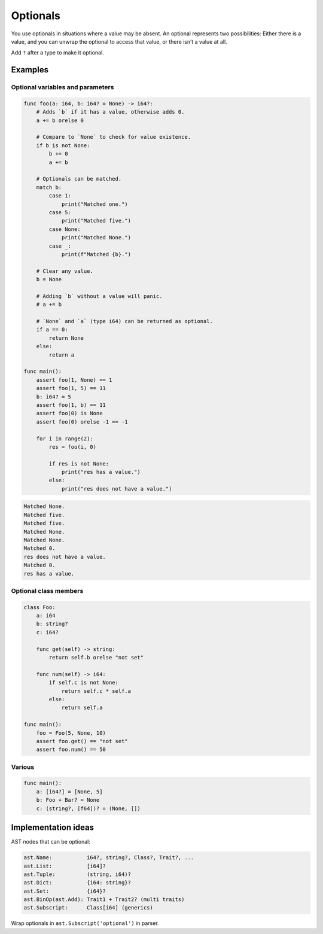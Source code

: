 Optionals
---------

You use optionals in situations where a value may be absent. An
optional represents two possibilities: Either there is a value, and
you can unwrap the optional to access that value, or there isn’t a
value at all.

Add ``?`` after a type to make it optional.

Examples
^^^^^^^^

Optional variables and parameters
"""""""""""""""""""""""""""""""""

.. code-block:: mys

   func foo(a: i64, b: i64? = None) -> i64?:
       # Adds `b` if it has a value, otherwise adds 0.
       a += b orelse 0

       # Compare to `None` to check for value existence.
       if b is not None:
           b += 0
           a += b

       # Optionals can be matched.
       match b:
           case 1:
               print("Matched one.")
           case 5:
               print("Matched five.")
           case None:
               print("Matched None.")
           case _:
               print(f"Matched {b}.")

       # Clear any value.
       b = None

       # Adding `b` without a value will panic.
       # a += b

       # `None` and `a` (type i64) can be returned as optional.
       if a == 0:
           return None
       else:
           return a

   func main():
       assert foo(1, None) == 1
       assert foo(1, 5) == 11
       b: i64? = 5
       assert foo(1, b) == 11
       assert foo(0) is None
       assert foo(0) orelse -1 == -1

       for i in range(2):
           res = foo(i, 0)

           if res is not None:
               print("res has a value.")
           else:
               print("res does not have a value.")

.. code-block:: myscon

   Matched None.
   Matched five.
   Matched five.
   Matched None.
   Matched None.
   Matched 0.
   res does not have a value.
   Matched 0.
   res has a value.

Optional class members
""""""""""""""""""""""

.. code-block:: mys

   class Foo:
       a: i64
       b: string?
       c: i64?

       func get(self) -> string:
           return self.b orelse "not set"

       func num(self) -> i64:
           if self.c is not None:
               return self.c * self.a
           else:
               return self.a

   func main():
       foo = Foo(5, None, 10)
       assert foo.get() == "not set"
       assert foo.num() == 50

Various
"""""""

.. code-block:: mys

   func main():
       a: [i64?] = [None, 5]
       b: Foo + Bar? = None
       c: (string?, [f64])? = (None, [])

Implementation ideas
^^^^^^^^^^^^^^^^^^^^

AST nodes that can be optional:

.. code-block::
   
   ast.Name:           i64?, string?, Class?, Trait?, ...
   ast.List:           [i64]?
   ast.Tuple:          (string, i64)?
   ast.Dict:           {i64: string}?
   ast.Set:            {i64}?
   ast.BinOp(ast.Add): Trait1 + Trait2? (multi traits)
   ast.Subscript:      Class[i64] (generics)

Wrap optionals in ``ast.Subscript('optional')`` in parser.
